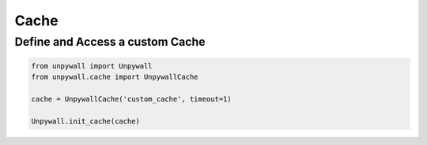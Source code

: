 Cache
=====

Define and Access a custom Cache
--------------------------------

.. code-block:: python

  from unpywall import Unpywall
  from unpywall.cache import UnpywallCache

  cache = UnpywallCache('custom_cache', timeout=1)

  Unpywall.init_cache(cache)

